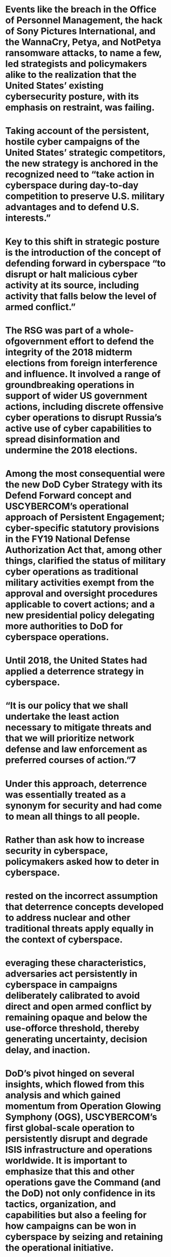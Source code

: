 #+file-path: ../assets/Chapter_1_Defend_Forward_and_Persistent_Engagement_1670087689391_0.pdf
:PROPERTIES:
:file: [[../assets/Chapter_1_Defend_Forward_and_Persistent_Engagement_1670087689391_0.pdf][Chapter_1_Defend_Forward_and_Persistent_Engagement_1670087689391_0.pdf]]
:file-path: ../assets/Chapter_1_Defend_Forward_and_Persistent_Engagement_1670087689391_0.pdf
:END:

* Events like the breach in the Office of Personnel Management, the hack of Sony Pictures International, and the WannaCry, Petya, and NotPetya ransomware attacks, to name a few, led strategists and policymakers alike to the realization that the United States’ existing cybersecurity posture, with its emphasis on restraint, was failing.
:PROPERTIES:
:ls-type: annotation
:hl-page: 1
:hl-color: purple
:id: 638b8427-8985-4027-9ea4-d413a6903606
:END:
* Taking account of the persistent, hostile cyber campaigns of the United States’ strategic competitors, the new strategy is anchored in the recognized need to “take action in cyberspace during day-to-day competition to preserve U.S. military advantages and to defend U.S. interests.”
:PROPERTIES:
:ls-type: annotation
:hl-page: 1
:hl-color: purple
:id: 638b844a-2d8b-47d4-9a4f-0e7292a7a6f1
:END:
* Key to this shift in strategic posture is the introduction of the concept of defending forward in cyberspace “to disrupt or halt malicious cyber activity at its source, including activity that falls below the level of armed conflict.”
:PROPERTIES:
:ls-type: annotation
:hl-page: 1
:hl-color: yellow
:id: 638b845c-0a6c-49fe-95d1-a550fc739c51
:END:
* The RSG was part of a whole-ofgovernment effort to defend the integrity of the 2018 midterm elections from foreign interference and influence. It involved a range of groundbreaking operations in support of wider US government actions, including discrete offensive cyber operations to disrupt Russia’s active use of cyber capabilities to spread disinformation and undermine the 2018 elections.
:PROPERTIES:
:ls-type: annotation
:hl-page: 2
:hl-color: yellow
:id: 638b8488-d6d7-489a-a1ff-71760a2c6979
:END:
* Among the most consequential were the new DoD Cyber Strategy with its Defend Forward concept and USCYBERCOM’s operational approach of Persistent Engagement; cyber-specific statutory provisions in the FY19 National Defense Authorization Act that, among other things, clarified the status of military cyber operations as traditional military activities exempt from the approval and oversight procedures applicable to covert actions; and a new presidential policy delegating more authorities to DoD for cyberspace operations.
:PROPERTIES:
:ls-type: annotation
:hl-page: 3
:hl-color: yellow
:id: 638b84b6-2c67-4f55-8e98-d9049cdfcc09
:END:
* Until 2018, the United States had applied a deterrence strategy in cyberspace.
:PROPERTIES:
:ls-type: annotation
:hl-page: 3
:hl-color: purple
:id: 638b84cd-9898-4105-afef-1bcd4b7f96f1
:END:
* “It is our policy that we shall undertake the least action necessary to mitigate threats and that we will prioritize network defense and law enforcement as preferred courses of action.”7 
:PROPERTIES:
:ls-type: annotation
:hl-page: 3
:hl-color: yellow
:id: 638b84e3-ff5e-4e7f-80e9-8946966a69b6
:END:
* Under this approach, deterrence was essentially treated as a synonym for security and had come to mean all things to all people. 
:PROPERTIES:
:ls-type: annotation
:hl-page: 4
:hl-color: yellow
:id: 638b8521-8856-4e04-b6f6-fd1091ef128c
:END:
* Rather than ask how to increase security in cyberspace, policymakers asked how to deter in cyberspace.
:PROPERTIES:
:ls-type: annotation
:hl-page: 4
:hl-color: purple
:id: 638b85ae-079d-40b8-9185-405277a2aa1a
:END:
* rested on the incorrect assumption that deterrence concepts developed to address nuclear and other traditional threats apply equally in the context of cyberspace.
:PROPERTIES:
:ls-type: annotation
:hl-page: 4
:hl-color: yellow
:id: 638b85ca-32ef-44c8-a19d-ed6574e4f8f3
:END:
* everaging these characteristics, adversaries act persistently in cyberspace in campaigns deliberately calibrated to avoid direct and open armed conflict by remaining opaque and below the use-offorce threshold, thereby generating uncertainty, decision delay, and inaction.
:PROPERTIES:
:ls-type: annotation
:hl-page: 4
:hl-color: yellow
:id: 638b8613-6fd8-4266-af13-9247db7fb444
:END:
* DoD’s pivot hinged on several insights, which flowed from this analysis and which gained momentum from Operation Glowing Symphony (OGS), USCYBERCOM’s first global-scale operation to persistently disrupt and degrade ISIS infrastructure and operations worldwide. It is important to emphasize that this and other operations gave the Command (and the DoD) not only confidence in its tactics, organization, and capabilities but also a feeling for how campaigns can be won in cyberspace by seizing and retaining the operational initiative.
:PROPERTIES:
:ls-type: annotation
:hl-page: 5
:hl-color: yellow
:id: 638b8641-359d-41cd-a37f-5f8cea64aa06
:END:
* In other words, in cyberspace, restraint is punished while persistence and action are rewarded.
:PROPERTIES:
:ls-type: annotation
:hl-page: 5
:hl-color: purple
:id: 638b865c-7b7d-4f44-9c49-aa7ab97c6585
:END:
* To regain the initiative in strategic cyber competition, DoD needs to partner with other government agencies, the private sector, and allies to increase cyber resilience of government and critical infrastructure networks, defend forward beyond the perimeter of DoD networks, and proactively contest, disrupt, and degrade cyber aggression before it reaches US, allied, and partner networks.
:PROPERTIES:
:ls-type: annotation
:hl-page: 6
:hl-color: yellow
:id: 638b869e-e739-41b3-80df-392f172450ba
:END:
* USCYBERCOM coined the term“Defend Forward” as one of three aspects of the command’s approach to sustaining strategic advantage in cyberspace: increasing resiliency, defending forward, and contesting adversaries
:PROPERTIES:
:ls-type: annotation
:hl-page: 7
:hl-color: yellow
:id: 638b86da-f4ff-4c22-8651-a622e560b105
:END:
* The RSG demonstrated USCYBERCOM’s pivot from a “response force” to a “persistence force.”
:PROPERTIES:
:ls-type: annotation
:hl-page: 8
:hl-color: yellow
:id: 638b8725-467e-489d-832b-68d0832fbf39
:END:
* First, Defend Forward is often equated incorrectly with “forward defense” or “forward positioning” (presence as a deterrent) as practiced by the United States and NATO during the Cold War. Defend Forward is not about messaging through force posture and disposition. It is about actively operating and engaging.
:PROPERTIES:
:ls-type: annotation
:hl-page: 9
:hl-color: yellow
:id: 638b8767-e60c-49ba-9f15-650c16f3c91e
:END:
* Second, some critique Defend Forward and Persistent Engagement as exercises of preemptive self-defense, raising inapt objections to the lack of severity and imminency of adversary threats necessary to justify proactive, counter-cyber operations.
:PROPERTIES:
:ls-type: annotation
:hl-page: 9
:hl-color: yellow
:id: 638b877f-92b6-439e-b217-92cad3667f04
:END:
* They do not involve uses of force and therefore need not be legally predicated on an assessment of actual or threatened armed attack, imminent or otherwise.
:PROPERTIES:
:ls-type: annotation
:hl-page: 10
:hl-color: yellow
:id: 638b879d-c79e-4f8d-ad1e-9f01f5add10c
:END:
* The significant SolarWinds and Microsoft Exchange breaches discovered at the end of 2020 and in early2021— widely attributed to Russia and China, respectively—have led some to question this proposition and even place blame on the Defend Forward construct. Their criticisms are premature and rest on flawed understandings too numerous to expound on here. Such critics presume without evidence that the DoD was provisioned with the authorities and resources necessary to fully execute Defend Forward operations at scale, and they ignore the uncomfortable fact that the Russian government, by operating on US domestic infrastructure, exploited a legally imposed blind spot in the intelligence picture. 
:PROPERTIES:
:ls-type: annotation
:hl-page: 10
:hl-color: yellow
:id: 638b87ce-691a-4482-be88-8a15d3a5234d
:END:
* As noted above, the real fulcrum of the shift in cyber strategy is the embrace of the need, under certain circumstances, to conduct out-of- network cyber operations and campaigns to disrupt cyber threats at or as close as practicable to their source. Neither Defend Forward nor Persistent Engagement is inherently aggressive or offensive as some have claimed.
:PROPERTIES:
:ls-type: annotation
:hl-page: 11
:hl-color: yellow
:id: 638b8992-28f3-4530-bf90-98270b74c12e
:END:
* There is no question, however, that non-consensual cyber-effects operations are a core element of the Defend Forward concept and it is unlikely that we will see a reversal of this strategy shift any time soon. Initial indications are that the Defend Forward concept has borne fruit, and it has been endorsed, in essence, by the Cyberspace Solarium Commission and tacitly by Congress through enabling legislation and statements of support. 
:PROPERTIES:
:ls-type: annotation
:hl-page: 11
:hl-color: yellow
:id: 638b89a8-c68b-400e-8db0-b136d1ea81de
:END: